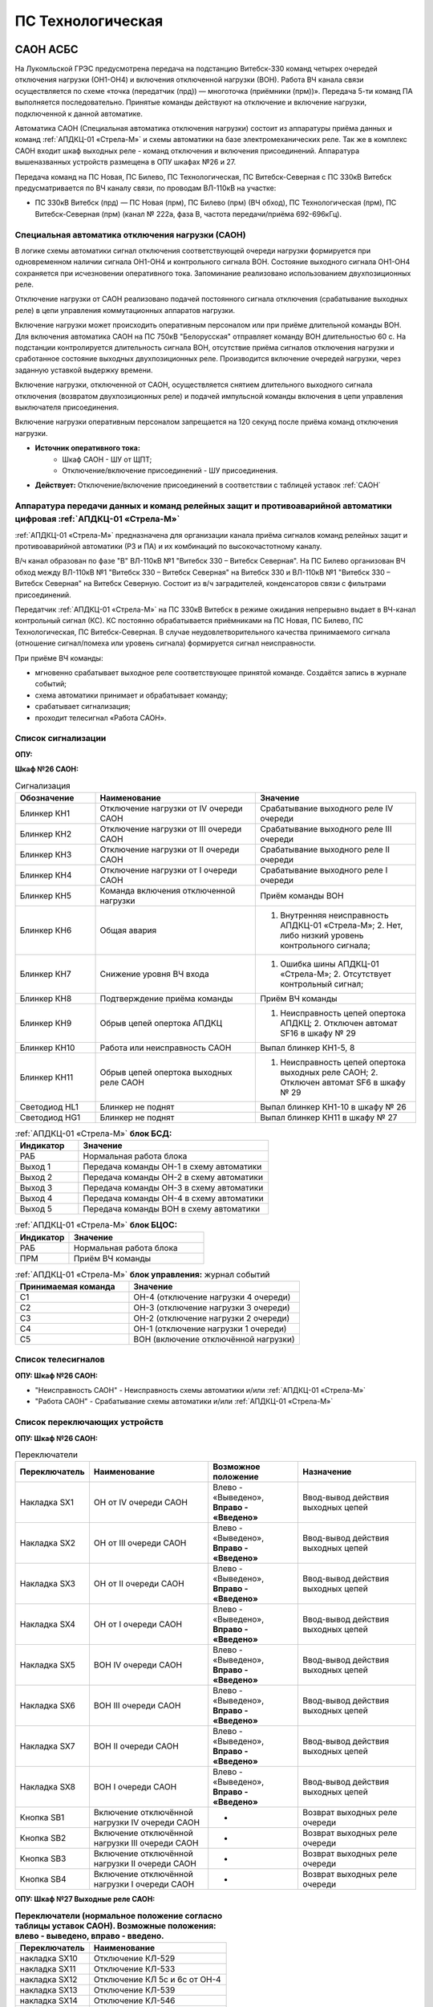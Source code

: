 ﻿ПС Технологическая
===================================================================================

САОН АСБС
----------

На Лукомльской ГРЭС предусмотрена передача на подстанцию Витебск-330 команд четырех очередей отключения нагрузки (ОН1-ОН4) и включения отключенной нагрузки (ВОН). Работа ВЧ канала связи осуществляется по схеме «точка (передатчик (прд)) — многоточка (приёмники (прм))». Передача 5-ти команд ПА выполняется последовательно. Принятые команды действуют на отключение и включение нагрузки, подключенной к данной автоматике.

.. image:: media/САОН/САОН.jpg

Автоматика САОН (Специальная автоматика отключения нагрузки) состоит из аппаратуры приёма данных и команд :ref:`АПДКЦ-01 «Стрела-М»` и схемы автоматики на базе электромеханических реле. Так же в комплекс САОН входит шкаф выходных реле - команд отключения и включения присоединений. Аппаратура вышеназванных устройств размещена в ОПУ шкафах №26 и 27.

Передача команд на ПС Новая, ПС Билево, ПС Технологическая, ПС Витебск-Северная с ПС 330кВ Витебск предусматривается по ВЧ каналу связи, по проводам ВЛ-110кВ на участке: 

- ПС 330кВ Витебск (прд) — ПС Новая (прм), ПС Билево (прм) (ВЧ обход), ПС Технологическая (прм), ПС Витебск-Северная (прм) (канал № 222а, фаза В, частота передачи/приёма 692-696кГц).



Специальная автоматика отключения нагрузки (САОН) 
......................................................

В логике схемы автоматики сигнал отключения соответствующей очереди нагрузки формируется при одновременном наличии сигнала ОН1-ОН4 и контрольного сигнала ВОН. Состояние выходного сигнала ОН1-ОН4 сохраняется при исчезновении оперативного тока. Запоминание реализовано использованием двухпозиционных реле. 

Отключение нагрузки от САОН реализовано подачей постоянного сигнала отключения (срабатывание выходных реле) в цепи управления коммутационных аппаратов нагрузки.

Включение нагрузки может происходить оперативным персоналом или при приёме длительной команды ВОН. Для включения автоматика САОН на ПС 750кВ "Белорусская" отправляет команду ВОН длительностью 60 с. На подстанции контролируется длительность сигнала ВОН, отсутствие приёма сигналов отключения нагрузки и сработанное состояние выходных двухпозиционных реле. Производится включение очередей нагрузки, через заданную уставкой выдержку времени.

Включение нагрузки, отключенной от САОН, осуществляется снятием длительного выходного сигнала отключения (возвратом двухпозиционных реле) и подачей импульсной команды включения в цепи управления выключателя присоединения.

Включение нагрузки оперативным персоналом запрещается на 120 секунд после приёма команд отключения нагрузки.

- **Источник оперативного тока:** 
	- Шкаф САОН - ШУ от ЩПТ;
	- Отключение/включение присоединений - ШУ присоединения.

- **Действует:** Отключение/включение присоединений в соответствии с таблицей уставок :ref:`САОН`


Аппаратура передачи данных и команд релейных защит и противоаварийной автоматики цифровая :ref:`АПДКЦ-01 «Стрела-М»` 
.........................................................................................................................

:ref:`АПДКЦ-01 «Стрела-М»` предназначена для организации канала приёма сигналов команд релейных защит и противоаварийной автоматики (РЗ и ПА) и их комбинаций по высокочастотному каналу.

В/ч канал образован по фазе "В" ВЛ-110кВ №1 "Витебск 330 – Витебск Северная". На ПС Билево организован ВЧ обход между ВЛ-110кВ №1 "Витебск 330 – Витебск Северная" на Витебск 330 и ВЛ-110кВ №1 "Витебск 330 – Витебск Северная" на Витебск Северную. Состоит из в/ч заградителей, конденсаторов связи с фильтрами присоединений.

Передатчик :ref:`АПДКЦ-01 «Стрела-М»` на ПС 330кВ Витебск в режиме ожидания непрерывно выдает в ВЧ-канал контрольный сигнал (КС). КС постоянно обрабатывается приёмниками на ПС Новая, ПС Билево, ПС Технологическая, ПС Витебск-Северная. В случае неудовлетворительного качества принимаемого сигнала (отношение сигнал/помеха или уровень сигнала) формируется сигнал неисправности. 

При приёме ВЧ команды:

- мгновенно срабатывает выходное реле соответствующее принятой команде. Создаётся запись в журнале событий;

- схема автоматики принимает и обрабатывает команду;

- срабатывает сигнализация;

- проходит телесигнал «Работа САОН».


Список сигнализации
.....................

**ОПУ:**

**Шкаф №26 САОН:** 

.. list-table:: Сигнализация
   :class: longtable
   :widths: 10 20 20
   :header-rows: 1

   * - Обозначение
     - Наименование
     - Значение
   * - Блинкер КН1
     - Отключение нагрузки от IV очереди САОН
     - Срабатывание выходного реле IV очереди
   * - Блинкер КН2
     - Отключение нагрузки от III очереди САОН
     - Срабатывание выходного реле III очереди
   * - Блинкер КН3
     - Отключение нагрузки от II очереди САОН
     - Срабатывание выходного реле II очереди
   * - Блинкер КН4
     - Отключение нагрузки от I очереди САОН
     - Срабатывание выходного реле I очереди
   * - Блинкер КН5
     - Команда включения отключенной нагрузки
     - Приём команды ВОН
   * - Блинкер КН6
     - Общая авария
     - 1. Внутренняя неисправность АПДКЦ-01 «Стрела-М»;	2. Нет, либо низкий уровень контрольного сигнала;
   * - Блинкер КН7
     - Снижение уровня ВЧ входа
     - 1. Ошибка шины АПДКЦ-01 «Стрела-М»; 2. Отсутствует контрольный сигнал;
   * - Блинкер КН8
     - Подтверждение приёма команды
     - Приём ВЧ команды
   * - Блинкер КН9
     - Обрыв цепей опертока АПДКЦ
     - 1. Неисправность цепей опертока АПДКЦ; 2. Отключен автомат SF16 в шкафу № 29
   * - Блинкер КН10
     - Работа или неисправность САОН
     - Выпал блинкер КН1-5, 8
   * - Блинкер КН11
     - Обрыв цепей опертока выходных реле САОН
     - 1. Неисправность цепей опертока выходных реле САОН; 2. Отключен автомат SF6 в шкафу № 29
   * - Светодиод HL1
     - Блинкер не поднят
     - Выпал блинкер КН1-10 в шкафу № 26
   * - Светодиод HG1
     - Блинкер не поднят
     - Выпал блинкер КН11 в шкафу № 27


.. list-table:: :ref:`АПДКЦ-01 «Стрела-М»` **блок БСД:**
   :class: longtable
   :widths: 10 30
   :header-rows: 1

   * - Индикатор
     - Значение
   * - РАБ
     - Нормальная работа блока
   * - Выход 1
     - Передача команды ОН-1 в схему автоматики
   * - Выход 2
     - Передача команды ОН-2 в схему автоматики
   * - Выход 3
     - Передача команды ОН-3 в схему автоматики
   * - Выход 4
     - Передача команды ОН-4 в схему автоматики
   * - Выход 5
     - Передача команды ВОН в схему автоматики


.. list-table:: :ref:`АПДКЦ-01 «Стрела-М»` **блок БЦОС:**
   :class: longtable
   :widths: 10 25
   :header-rows: 1

   * - Индикатор
     - Значение
   * - РАБ
     - Нормальная работа блока
   * - ПРМ
     - Приём ВЧ команды


.. list-table:: :ref:`АПДКЦ-01 «Стрела-М»` **блок управления:** журнал событий
   :class: longtable
   :widths: 10 15
   :header-rows: 1

   * - Принимаемая команда
     - Значение
   * - С1
     - ОН-4 (отключение нагрузки 4 очереди)
   * - С2
     - ОН-3 (отключение нагрузки 3 очереди)
   * - С3
     - ОН-2 (отключение нагрузки 2 очереди)
   * - С4
     - ОН-1 (отключение нагрузки 1 очереди)
   * - С5
     - ВОН (включение отключённой нагрузки)


Список телесигналов 
......................


**ОПУ: Шкаф №26 САОН:** 

- "Неисправность САОН" - Неисправность схемы автоматики и/или :ref:`АПДКЦ-01 «Стрела-М»`

- "Работа САОН" - Срабатывание схемы автоматики и/или :ref:`АПДКЦ-01 «Стрела-М»`


Список переключающих устройств
.................................


**ОПУ: Шкаф №26 САОН:** 

.. list-table:: Переключатели
   :class: longtable
   :widths: 10 20 15 20
   :header-rows: 1

   * - Переключатель
     - Наименование
     - Возможное положение
     - Назначение
   * - Накладка SX1
     - ОН от IV очереди САОН
     - Влево - «Выведено», **Вправо - «Введено»**
     - Ввод-вывод действия выходных цепей
   * - Накладка SX2
     - ОН от III очереди САОН
     - Влево - «Выведено», **Вправо - «Введено»**
     - Ввод-вывод действия выходных цепей
   * - Накладка SX3
     - ОН от II очереди САОН
     - Влево - «Выведено», **Вправо - «Введено»**
     - Ввод-вывод действия выходных цепей
   * - Накладка SX4
     - ОН от I очереди САОН
     - Влево - «Выведено», **Вправо - «Введено»**
     - Ввод-вывод действия выходных цепей
   * - Накладка SX5
     - ВОН IV очереди САОН
     - Влево - «Выведено», **Вправо - «Введено»**
     - Ввод-вывод действия выходных цепей
   * - Накладка SX6
     - ВОН III очереди САОН
     - Влево - «Выведено», **Вправо - «Введено»**
     - Ввод-вывод действия выходных цепей
   * - Накладка SX7
     - ВОН II очереди САОН
     - Влево - «Выведено», **Вправо - «Введено»**
     - Ввод-вывод действия выходных цепей
   * - Накладка SX8
     - ВОН I очереди САОН
     - Влево - «Выведено», **Вправо - «Введено»**
     - Ввод-вывод действия выходных цепей
   * - Кнопка SB1
     - Включение отключённой нагрузки IV очереди САОН
     - -
     - Возврат выходных реле очереди
   * - Кнопка SB2
     - Включение отключённой нагрузки III очереди САОН
     - -
     - Возврат выходных реле очереди
   * - Кнопка SB3
     - Включение отключённой нагрузки II очереди САОН
     - -
     - Возврат выходных реле очереди
   * - Кнопка SB4
     - Включение отключённой нагрузки I очереди САОН
     - -
     - Возврат выходных реле очереди



**ОПУ: Шкаф №27 Выходные реле САОН:** 

.. list-table:: **Переключатели (нормальное положение согласно таблицы уставок САОН). Возможные положения: влево - выведено, вправо - введено.**
   :header-rows: 1

   * - Переключатель
     - Наименование
   * - накладка SX10
     - Отключение КЛ-529
   * - накладка SX11
     - Отключение КЛ-533
   * - накладка SX12
     - Отключение КЛ 5с и 6с от ОН-4
   * - накладка SX13
     - Отключение КЛ-539
   * - накладка SX14
     - Отключение КЛ-546
   * - накладка SX15
     - Отключение КЛ-551
   * - накладка SX16
     - Отключение КЛ-508
   * - накладка SX17
     - Отключение КЛ-541
   * - накладка SX19
     - Отключение КЛ-537
   * - накладка SX20
     - Отключение КЛ-520
   * - накладка SX21
     - Отключение КЛ-519
   * - накладка SX22
     - Отключение КЛ-530
   * - накладка SX23
     - Отключение КЛ-531
   * - накладка SX24
     - Отключение КЛ-532
   * - накладка SX25
     - Отключение КЛ-542
   * - накладка SX26
     - Отключение КЛ-543
   * - накладка SX27
     - Отключение КЛ-545
   * - накладка SX28
     - Отключение КЛ 5с и 6с от ОН-3
   * - накладка SX29
     - Отключение КЛ-528
   * - накладка SX30
     - Отключение КЛ-502
   * - накладка SX31
     - Отключение КЛ-506
   * - накладка SX33
     - Отключение КЛ-504
   * - накладка SX34
     - Отключение КЛ-509
   * - накладка SX35
     - Отключение КЛ-512
   * - накладка SX36
     - Отключение КЛ-514
   * - накладка SX37
     - Отключение КЛ-515
   * - накладка SX38
     - Отключение КЛ-518
   * - накладка SX40
     - Отключение КЛ-536
   * - накладка SX41
     - Отключение КЛ-540
   * - накладка SX42
     - Отключение КЛ-538
   * - накладка SX43
     - Отключение КЛ-534
   * - накладка SX45
     - Отключение КЛ-501
   * - накладка SX46
     - Отключение КЛ-505
   * - накладка SX47
     - Отключение КЛ-507
   * - накладка SX48
     - Отключение КЛ-510
   * - накладка SX49
     - Отключение КЛ-526
   * - накладка SX50
     - Отключение КЛ-535
   * - накладка SX52
     - Отключение КЛ-517
   * - накладка SX53
     - Отключение КЛ-513
   * - накладка SX54
     - Отключение КЛ-511
   * - накладка SX55
     - Отключение КЛ-503
   * - накладка SX56
     - Отключение КЛ-524
   * - накладка SX64
     - Отключение ВЛ-35кВ на Осётки


Список коммутационной аппаратуры
...................................

**ОПУ: Шкаф №29 ЩПТ:** 

- Автомат SF16 "ШУ АПДКЦ" - Питание и защита цепей АПДКЦ-01 «Стрела-М». **Включен**

- Автомат SF6 "ШУ САОН" - Питание и защита схемы автоматики и выходных реле. **Включен**

**ОПУ: Шкаф №26 САОН:** :ref:`АПДКЦ-01 «Стрела-М»` **блок управления:**

- Выключатель "ПИТАНИЕ" - Питание устройства **Включен**


Указания оперативному персоналу
-----------------------------------

1. Ввод в работу САОН производится в следующей последовательности:

- ОПУ шкаф № 29 ЩПТ проверить включенное положение автоматических выключателей: SF51 - "ШУ АПДКЦ" и SF52 - "ШУ САОН";

- ОПУ панель № 26 АПДКЦ-01 «Стрела-М»: проверить включенное положение выключателя «ПИТАНИЕ» на блоке управления;

- ОПУ панель № 26 АПДКЦ-01 «Стрела-М»: проверить состояние индикаторов РАБ на блоках БСД и БЦОС, и отсутствие сигнализации приёма/передачи команд;

- ОПУ панель № 26 нажать кнопки: SB1, SB2, SB3, SB4;

- ОПУ панель № 26 перевести в правое положение "Введено" накладки: SX1 - SX12;

- ОПУ панель № 26 проверить соответствие накладок SX9 - SX64 с режимной таблицей переключающих устройств и таблицей уставок.

2. Вывод из работы САОН производится в следующей последовательности:  
  
- ОПУ панель № 26 перевести в правое положение "Выведено" накладки: SX1 - SX12.

3. При работе сигнализации неисправности устройств САОН оперативный персонал должен:

- определить и записать: время поступления и вид неисправности (по журналу событий, сигнализации), кратковременная или постоянно действующая неисправность, после чего сбросить сигнализацию кнопкой "Сигнализ. сброс" на приёмнике :ref:`АПДКЦ-01 «Стрела-М»` в панели №26;    

- если неисправность постоянно действующая, вывести САОН из работы.

4. При аварийном отключении автоматического выключателя оперативного тока - включить его, при повторном отключении вывести САОН из работы.

5. При работе САОН и приёме команд ПРМ :ref:`АПДКЦ-01 «Стрела-М»` оперативный персонал должен:

- по индикаторам на блоке БСД :ref:`АПДКЦ-01 «Стрела-М»` и по журналу событий записать номера принятых команд, время приёма;

- по указательным реле определить номера сработавших очередей САОН;

- доложить вышестоящему оперативному звену; 

- сквитировать сигнализацию.

6. Иметь ввиду, что при установленных переносных заземлениях на участке ВЛ-110кВ №1 "Витебск 330 – Витебск Северная" от ПС Билево в сторону ПС В.Северная и ПС Технологическая, ВЧ-канал САОН на ПС В.Северная и ПС Технологическая работать не будет, а при установленных переносных заземлениях на участке от ПС Билево в сторону ПС Витебск 330 и ПС Новая, ВЧ-канал САОН работать не будет полностью.